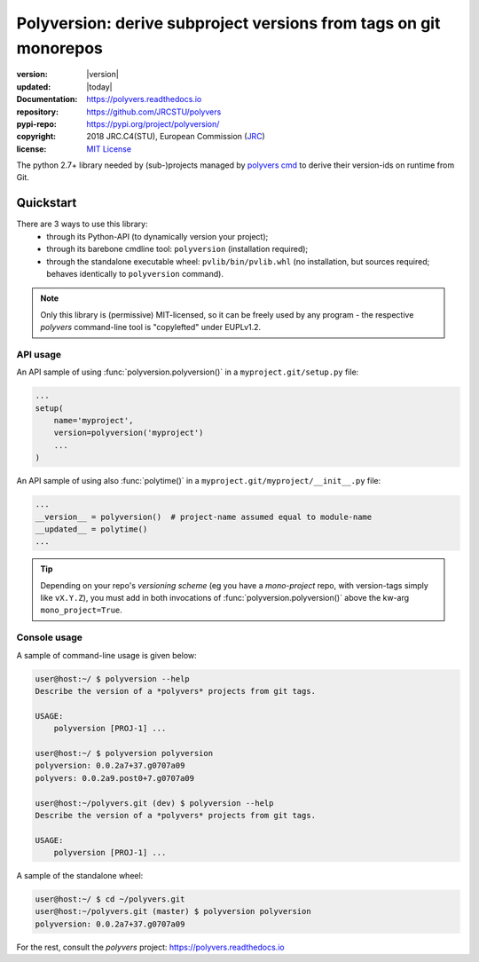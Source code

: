==================================================================
Polyversion: derive subproject versions from tags on git monorepos
==================================================================

.. image:: https://img.shields.io/pypi/v/polyversion.svg
    :alt: Deployed in PyPi?
    :target: https://pypi.org/pypi/polyversion

.. image:: https://img.shields.io/travis/JRCSTU/polyvers.svg
    :alt: TravisCI (linux) build ok?
    :target: https://travis-ci.org/JRCSTU/polyvers

.. image:: https://ci.appveyor.com/api/projects/status/lyyjtmit5ti7tg1n?svg=true
    :alt: Apveyor (Windows) build?
    :scale: 100%
    :target: https://ci.appveyor.com/project/ankostis/polyvers

.. image:: https://img.shields.io/coveralls/github/JRCSTU/polyvers.svg
    :alt: Test-case coverage report
    :scale: 100%
    :target: https://coveralls.io/github/JRCSTU/polyvers?branch=master&service=github

.. image:: https://readthedocs.org/projects/polyvers/badge/?version=latest
    :target: https://polyvers.readthedocs.io/en/latest/?badge=latest
    :alt: Auto-generated documentation status

.. image:: https://api.codacy.com/project/badge/Grade/11b2545fd0264f1cab4c862998833503
    :target: https://www.codacy.com/app/ankostis/polyvers_jrc
    :alt: Code quality metric

:version:       |version|
:updated:       |today|
:Documentation: https://polyvers.readthedocs.io
:repository:    https://github.com/JRCSTU/polyvers
:pypi-repo:     https://pypi.org/project/polyversion/
:copyright:     2018 JRC.C4(STU), European Commission (`JRC <https://ec.europa.eu/jrc/>`_)
:license:       `MIT License <https://choosealicense.com/licenses/mit/>`_

The python 2.7+ library needed by (sub-)projects managed by `polyvers cmd
<https://github.com/JRCSTU/polyvers>`_ to derive their version-ids on runtime from Git.


Quickstart
==========
.. _usage:

There are 3 ways to use this library:
  - through its Python-API (to dynamically version your project);
  - through its barebone cmdline tool: ``polyversion``
    (installation required);
  - through the standalone executable wheel: ``pvlib/bin/pvlib.whl``
    (no installation, but sources required; behaves identically
    to ``polyversion`` command).

.. Note::
    Only this library is (permissive) MIT-licensed, so it can be freely used
    by any program - the respective `polyvers` command-line tool is
    "copylefted" under EUPLv1.2.

API usage
---------
.. py:currentmodule:: polyversion

An API sample of using :func:`polyversion.polyversion()` in
a ``myproject.git/setup.py`` file:

.. code-block:: python

    ...
    setup(
        name='myproject',
        version=polyversion('myproject')
        ...
    )

An API sample of using also :func:`polytime()` in
a ``myproject.git/myproject/__init__.py`` file:

.. code-block:: python

    ...
    __version__ = polyversion()  # project-name assumed equal to module-name
    __updated__ = polytime()
    ...

.. Tip::
   Depending on your repo's *versioning scheme* (eg you have a *mono-project* repo,
   with version-tags simply like ``vX.Y.Z``), you must add in both invocations
   of :func:`polyversion.polyversion()` above the kw-arg ``mono_project=True``.


Console usage
-------------
A sample of command-line usage is given below:

.. code-block:: console


    user@host:~/ $ polyversion --help
    Describe the version of a *polyvers* projects from git tags.

    USAGE:
        polyversion [PROJ-1] ...

    user@host:~/ $ polyversion polyversion
    polyversion: 0.0.2a7+37.g0707a09
    polyvers: 0.0.2a9.post0+7.g0707a09

    user@host:~/polyvers.git (dev) $ polyversion --help
    Describe the version of a *polyvers* projects from git tags.

    USAGE:
        polyversion [PROJ-1] ...

A sample of the standalone wheel:

.. code-block:: console

    user@host:~/ $ cd ~/polyvers.git
    user@host:~/polyvers.git (master) $ polyversion polyversion
    polyversion: 0.0.2a7+37.g0707a09


.. Note:
   You cannot define what is your *versioning-scheme* from console tools - it is
   your repo's ``.polyvers.yaml` configuration file that defines whether
   you have a *mono-project* or a *monorepo* (version-tags like ``proj-vX.Y.Z``).


For the rest, consult the *polyvers* project: https://polyvers.readthedocs.io
